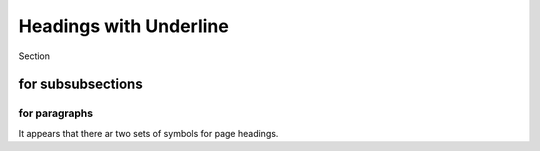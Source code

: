 Headings with Underline
=======================
Section

for subsubsections
^^^^^^^^^^^^^^^^^^

for paragraphs
""""""""""""""

It appears that there ar two sets of symbols for page headings.